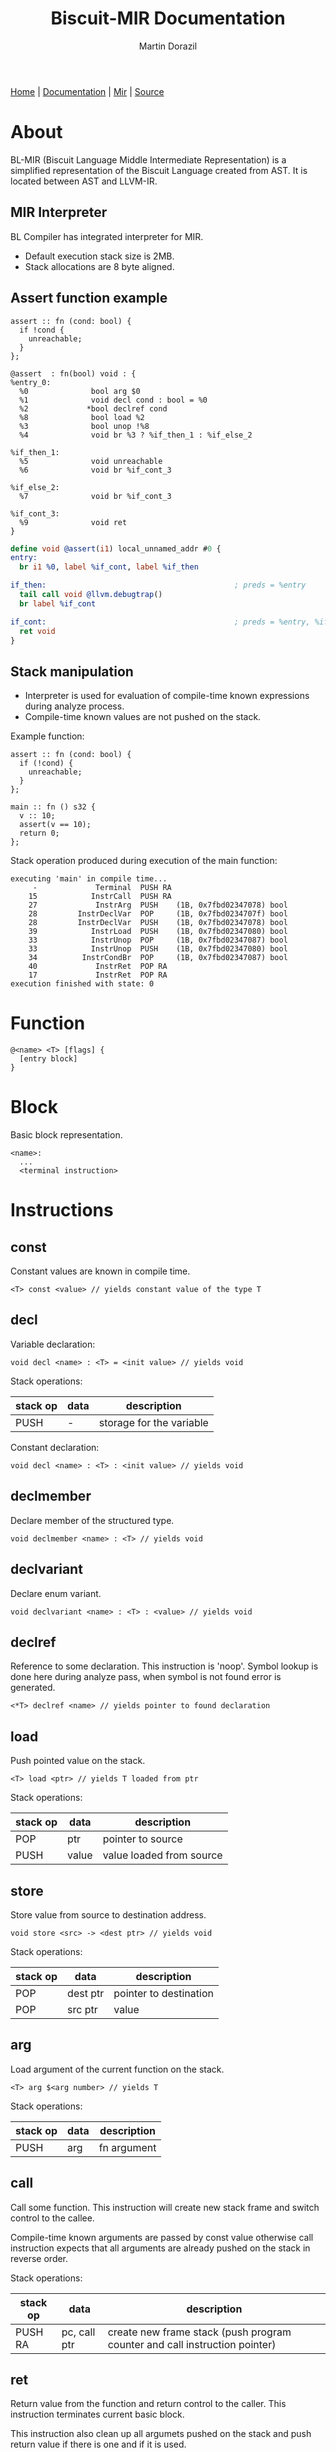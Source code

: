 #+TITLE: Biscuit-MIR Documentation
#+AUTHOR: Martin Dorazil
#+EMAIL: biscuitlang@gmail.com

#+OPTIONS: toc:nil H:3 num:1 ^:nil pri:t
#+HTML_HEAD: <link rel="stylesheet" href="org-mode.css" type="text/css" />

#+BEGIN_EXPORT html
<div class="menu">
<a href="index.html">Home</a> |
<a href="documentation.html">Documentation</a> |
<a href="MIR.html">Mir</a> |
<a href="https://github.com/travisdoor/bl">Source</a>
</div>
#+END_EXPORT


# now prints out the previously disabled (toc:nil) table of contents.
#+TOC: headlines 2
* About
 BL-MIR (Biscuit Language Middle Intermediate Representation) is a simplified representation of the Biscuit Language created from AST. It is located between AST and LLVM-IR. 

** MIR Interpreter
   BL Compiler has integrated interpreter for MIR. 
   
   - Default execution stack size is 2MB.
   - Stack allocations are 8 byte aligned.

** Assert function example
   #+BEGIN_SRC bl
   assert :: fn (cond: bool) {
     if !cond {
       unreachable;
     }
   };
   #+END_SRC

   #+BEGIN_SRC blm
   @assert  : fn(bool) void : {
   %entry_0:
     %0              bool arg $0
     %1              void decl cond : bool = %0
     %2             *bool declref cond
     %8              bool load %2
     %3              bool unop !%8
     %4              void br %3 ? %if_then_1 : %if_else_2
   
   %if_then_1:
     %5              void unreachable 
     %6              void br %if_cont_3
   
   %if_else_2:
     %7              void br %if_cont_3
   
   %if_cont_3:
     %9              void ret 
   }
   #+END_SRC
   
   #+BEGIN_SRC llvm
   define void @assert(i1) local_unnamed_addr #0 {
   entry:
     br i1 %0, label %if_cont, label %if_then
   
   if_then:                                          ; preds = %entry
     tail call void @llvm.debugtrap()
     br label %if_cont
   
   if_cont:                                          ; preds = %entry, %if_then
     ret void
   }
   #+END_SRC

** Stack manipulation
   - Interpreter is used for evaluation of compile-time known expressions during analyze process.
   - Compile-time known values are not pushed on the stack.

   Example function:
   #+BEGIN_SRC bl
   assert :: fn (cond: bool) {
     if (!cond) {
       unreachable;
     }
   };

   main :: fn () s32 {
     v :: 10;
     assert(v == 10);
     return 0;
   };
   #+END_SRC

   Stack operation produced during execution of the main function:
   #+BEGIN_EXAMPLE
   executing 'main' in compile time...
        -             Terminal  PUSH RA
       15            InstrCall  PUSH RA
       27             InstrArg  PUSH    (1B, 0x7fbd02347078) bool
       28         InstrDeclVar  POP     (1B, 0x7fbd0234707f) bool
       28         InstrDeclVar  PUSH    (1B, 0x7fbd02347078) bool
       39            InstrLoad  PUSH    (1B, 0x7fbd02347080) bool
       33            InstrUnop  POP     (1B, 0x7fbd02347087) bool
       33            InstrUnop  PUSH    (1B, 0x7fbd02347080) bool
       34          InstrCondBr  POP     (1B, 0x7fbd02347087) bool
       40             InstrRet  POP RA
       17             InstrRet  POP RA
   execution finished with state: 0
   #+END_EXAMPLE

* Function
   #+BEGIN_EXAMPLE
   @<name> <T> [flags] { 
     [entry block]
   }
   #+END_EXAMPLE

* Block
  Basic block representation.

  #+BEGIN_EXAMPLE
  <name>: 
    ...
    <terminal instruction>
  #+END_EXAMPLE

* Instructions 
  
** const
   Constant values are known in compile time.

   #+BEGIN_EXAMPLE
   <T> const <value> // yields constant value of the type T
   #+END_EXAMPLE

** decl
   Variable declaration:
   #+BEGIN_EXAMPLE
   void decl <name> : <T> = <init value> // yields void 
   #+END_EXAMPLE

   Stack operations:
   | stack op | data | description              |
   |----------+------+--------------------------|
   | PUSH     | -    | storage for the variable |

   Constant declaration:
   #+BEGIN_EXAMPLE
   void decl <name> : <T> : <init value> // yields void 
   #+END_EXAMPLE
** declmember
   Declare member of the structured type.

   #+BEGIN_EXAMPLE
   void declmember <name> : <T> // yields void 
   #+END_EXAMPLE
** declvariant
   Declare enum variant.

   #+BEGIN_EXAMPLE
   void declvariant <name> : <T> : <value> // yields void 
   #+END_EXAMPLE
** declref
   Reference to some declaration. This instruction is 'noop'. Symbol lookup is done here during analyze pass, when symbol is not found error is generated.
   
   #+BEGIN_EXAMPLE
   <*T> declref <name> // yields pointer to found declaration
   #+END_EXAMPLE

** load
   Push pointed value on the stack.

   #+BEGIN_EXAMPLE
   <T> load <ptr> // yields T loaded from ptr
   #+END_EXAMPLE

   Stack operations:
   | stack op | data  | description              |
   |----------+-------+--------------------------|
   | POP      | ptr   | pointer to source        |
   | PUSH     | value | value loaded from source |
   
** store
   Store value from source to destination address.

   #+BEGIN_EXAMPLE
   void store <src> -> <dest ptr> // yields void
   #+END_EXAMPLE

   Stack operations:
   | stack op | data     | description            |
   |----------+----------+------------------------|
   | POP      | dest ptr | pointer to destination |
   | POP      | src ptr  | value                  |
   
** arg
   Load argument of the current function on the stack.

   #+BEGIN_EXAMPLE
   <T> arg $<arg number> // yields T
   #+END_EXAMPLE

   Stack operations:
   | stack op | data | description |
   |----------+------+-------------|
   | PUSH     | arg  | fn argument |

** call
   Call some function. This instruction will create new stack frame and switch control to the callee. 

   Compile-time known arguments are passed by const value otherwise call instruction expects that all arguments are already pushed on the stack in reverse order.

   Stack operations:
   | stack op | data         | description                                                                |
   |----------+--------------+----------------------------------------------------------------------------|
   | PUSH RA  | pc, call ptr | create new frame stack (push program counter and call instruction pointer) |

** ret
   Return value from the function and return control to the caller. This instruction terminates current basic block.
   
   This instruction also clean up all argumets pushed on the stack and push return value if there is one and if it is used.

   #+BEGIN_EXAMPLE
   void ret [value] // yields void
   #+END_EXAMPLE

   Stack operations:
   | stack op | data  | description                            |
   |----------+-------+----------------------------------------|
   | POP RA   | -     | rollback the stack to return address   |
   | POP      | arg 1 | clenup fn argument                     |
   | POP      | arg 2 | clenup fn argument                     |
   | POP      | arg 3 | clenup fn argument                     |
   | PUSH     | value | push call result value if there is one |

** br
   Breaks to the basic block. This instruction terminates current basic block.

   #+BEGIN_EXAMPLE
   void br <block> // yields void
   #+END_EXAMPLE

** br (conditional)
   Breaks into then block if the condition is true. This instruction terminates current basic block.

   #+BEGIN_EXAMPLE
   void br <cont> ? <then_block> : <else_block> // yields void
   #+END_EXAMPLE

   Stack operations:
   | stack op | data      | description       |
   |----------+-----------+-------------------|
   | POP      | condition | checked condition |

** unreachable
   Abort execution when this instruction is reached.

** binop
   Binary operation.

   #+BEGIN_EXAMPLE
   <T> binop <lhs> <+|-|*|/|%> <rhs> // yields result value of type T
   #+END_EXAMPLE

   Stack operations:
   | stack op | data   | description                   |
   |----------+--------+-------------------------------|
   | POP      | lhs    | left-hand side of operation   |
   | POP      | rhs    | right-hand side of operation  |
   | PUSH     | result | result value of the operation |

** unop
   Unary operation.

   #+BEGIN_EXAMPLE
   <T> unop <+|-|*|&> <value> // yields result value of type T
   #+END_EXAMPLE

   Stack operations:
   | stack op | data   | description                   |
   |----------+--------+-------------------------------|
   | POP      | value  |                               |
   | PUSH     | result | result value of the operation |

** elemptr
   Evaluates address of the array element and push it on the stack. Input array pointer can also be a pointer to slice.

   #+BEGIN_EXAMPLE
   <*T> elemptr <[arr ptr|slice ptr]>[<index>] // yields result address *T (elem type)
   #+END_EXAMPLE

   Stack operations:
   | stack op | data     | description                  |
   |----------+----------+------------------------------|
   | POP      | index    |                              |
   | PUSH     | elem ptr | Address of the array element |
** memberptr
   Evaluates address of member of the structured type via '.' operator.

   #+BEGIN_EXAMPLE
   <*T> memberptr <target ptr>.<member name|order> // yields result address *T (member type)
   #+END_EXAMPLE

   Stack operations:
   | stack op | data       | description           |
   |----------+------------+-----------------------|
   | POP      | target ptr |                       |
   | PUSH     | member ptr | Address of the member |
** addrof
    Evaluates address of the variable.

   #+BEGIN_EXAMPLE
   <*T> addrof <target> // yields result address *T
   #+END_EXAMPLE

    Getting address of variable:
    | stack op | data    | description                   |
    |----------+---------+-------------------------------|
    | PUSH     | var ptr | pointer to allocated variable |

    Skipped when address has been pushed by previous instruction (ex.: 'elemptr').
    
** bitcast
   Produce bit casting from one type to other. Bit cast just change type of pushed value. No stack operations are produced.

   #+BEGIN_EXAMPLE
   <T> bitcast <target> // yields value with casted type
   #+END_EXAMPLE

** sext
   Signed-extend cast. 

   #+BEGIN_EXAMPLE
   <T> sext <target> // yields value with casted type
   #+END_EXAMPLE

   Stack operations:
    | stack op | data   | description          |
    |----------+--------+----------------------|
    | POP      | target |                      |
    | PUSH     | result | result with new type |

** zext
   Zero-extend cast. 

   #+BEGIN_EXAMPLE
   <T> zext <target> // yields value with casted type
   #+END_EXAMPLE

   Stack operations:
    | stack op | data    | description          |
    |----------+---------+----------------------|
    | POP      | target  |                      |
    | PUSH     | resutlt | result with new type |

** trunc
   Truncates target to destination type 'T'.

   #+BEGIN_EXAMPLE
   <T> trunc <target> // yields value with casted type
   #+END_EXAMPLE

   Stack operations:
    | stack op | data   | description          |
    |----------+--------+----------------------|
    | POP      | target |                      |
    | PUSH     | result | result with new type |
** fptosi
   Floating point to signed integer cast. 

   #+BEGIN_EXAMPLE
   <T> fptosi <target> // yields value with casted type
   #+END_EXAMPLE
** fptoui
   Floating point to unsigned integer cast. 

   #+BEGIN_EXAMPLE
   <T> fptoui <target> // yields value with casted type
   #+END_EXAMPLE
** ptrtoint
   Pointer to integer cast. This cast is noop cast when T has same size as type of the target.

   #+BEGIN_EXAMPLE
   <T> ptrtoint <target> // yields value with casted type
   #+END_EXAMPLE
** inttoptr 
   Integer to pointer cast. This cast is noop cast when T has same size as type of the target.

   #+BEGIN_EXAMPLE
   <T> inttoptr <target> // yields value with casted type
   #+END_EXAMPLE
** fpext
   Floating point extend cast. 

   #+BEGIN_EXAMPLE
   <T> fpext <target> // yields value with casted type
   #+END_EXAMPLE

   Stack operations:
    | stack op | data    | description          |
    |----------+---------+----------------------|
    | POP      | target  |                      |
    | PUSH     | resutlt | result with new type |

** fptrunc
   Truncates floating point target to destination type 'T'.

   #+BEGIN_EXAMPLE
   <T> fptrunc <target> // yields value with casted type
   #+END_EXAMPLE

   Stack operations:
    | stack op | data   | description          |
    |----------+--------+----------------------|
    | POP      | target |                      |
    | PUSH     | result | result with new type |
** sizeof
   Determinates size of expresion or type in compile time.

   #+BEGIN_EXAMPLE
   usize sizeof <expr|type> // yields size of input in bytes
   #+END_EXAMPLE

** alignof
   Determinates alignment of expresion or type in compile time.

   #+BEGIN_EXAMPLE
   usize alignof <expr|type> // yields alignment of input
   #+END_EXAMPLE
** typeinfo 
   Determinates TypeInfo related to expresion or type in compile time.

   #+BEGIN_EXAMPLE
   TypeInfo *typeinfo <expr|type> // yields pointer to TypeInfo element 
   #+END_EXAMPLE
** typekind
   Determinates TypeKind related to expresion or type in compile time.

   #+BEGIN_EXAMPLE
   TypeKind typekind <expr|type> // yields TypeKind constant 
   #+END_EXAMPLE
** compound 
   Compound initializer is group of data, it can act like a contant value. Naked, non-contant compound initializer can produce temporary allocation.

   #+BEGIN_EXAMPLE
   <T> compound <T> {[val, ...]} // yields T
   #+END_EXAMPLE
   
** vargs
   Builds vargs slice from input values.

   #+BEGIN_EXAMPLE
   <slice{usize, *T}> vargs <T> {[val, ...]} // yields T
   #+END_EXAMPLE

   Stack operations:
   | stack op | data        | description       |
   |----------+-------------+-------------------|
   | POP      | arg 1       |                   |
   | POP      | arg 2       |                   |
   | POP      | arg 3       |                   |
   | PUSH     | vargs slice | VArgs array slice |
   
** phi
   Yields value based on previous executed block. This instruction yields value associated to block which executed before owner block of this instruction.

   #+BEGIN_EXAMPLE
   <T> phi [<value>, <block name>] ... // yields value of type T 
   #+END_EXAMPLE

   Stack operations:
   | stack op | data  | description         |
   |----------+-------+---------------------|
   | POP      | value | Pop selected value  |
   | PUSH     | value | Push selected value |

